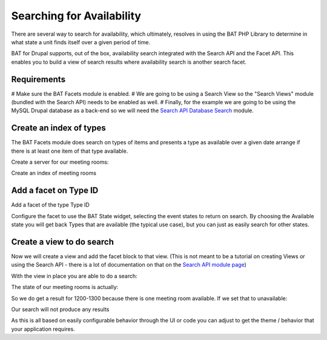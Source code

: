 .. _bat_drupal_search_availability:


Searching for Availability
***************************
There are several way to search for availability, which ultimately, resolves in using the BAT PHP Library to determine in what state a unit finds itself over a given period of time. 

BAT for Drupal supports, out of the box, availability search integrated with the Search API and the Facet API. This enables you to build a view of search results where availability search is another search facet.

Requirements
------------

# Make sure the BAT Facets module is enabled. 
# We are going to be using a Search View so the "Search Views" module (bundled with the Search API) needs to be enabled as well.
# Finally, for the example we are going to be using the MySQL Drupal database as a back-end so we will need the `Search API Database Search <https://www.drupal.org/project/search_api_db>`_ module.

Create an index of types
-------------------------
The BAT Facets module does search on types of items and presents a type as available over a given date arrange if there is at least one item of that type available.

Create a server for our meeting rooms:

.. image:: images/meeting-room-server.png

Create an index of meeting rooms

.. image:: images/meeting-room-index.png

Add a facet on Type ID
----------------------
Add a facet of the type Type ID

.. image:: images/type-id-facet.png

Configure the facet to use the BAT State widget, selecting the event states to return on search. By choosing the Available state you will get back Types that are available (the typical use case), but you can just as easily search for other states.

.. image:: images/bat-state-widget.png

Create a view to do search
---------------------------
Now we will create a view and add the facet block to that view. (This is not meant to be a tutorial on creating Views or using the Search API - there is a lot of documentation on that on the `Search API module page <https://www.drupal.org/project/search_api>`_)

With the view in place you are able to do a search:

.. image:: images/meeting-room-search-result.png

The state of our meeting rooms is actually:

.. image:: images/meeting-room-state.png

So we do get a result for 1200-1300 because there is one meeting room available. If we set that to unavailable:

.. image:: images/set-unavailable.png

Our search will not produce any results

.. image:: images/no-results.png

As this is all based on easily configurable behavior through the UI or code you can adjust to get the theme / behavior that your application requires.